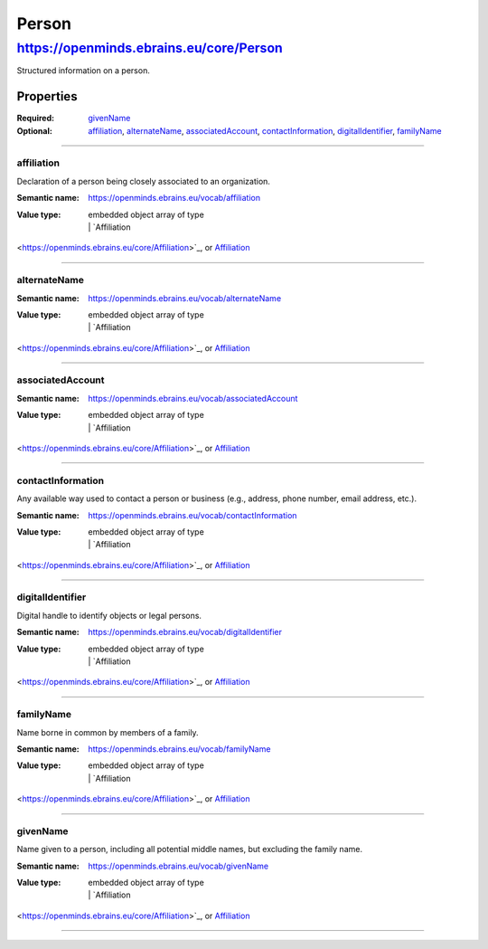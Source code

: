 ######
Person
######

****************************************
https://openminds.ebrains.eu/core/Person
****************************************

Structured information on a person.

Properties
==========

:Required: `givenName`_
:Optional: `affiliation`_, `alternateName`_, `associatedAccount`_,
   `contactInformation`_, `digitalIdentifier`_, `familyName`_

------------

affiliation
-----------

Declaration of a person being closely associated to an organization.

:Semantic name: https://openminds.ebrains.eu/vocab/affiliation

:Value type: | embedded object array of type
             | | `Affiliation
<https://openminds.ebrains.eu/core/Affiliation>`_, or `Affiliation
<https://openminds.ebrains.eu/core/Affiliation>`_

.. Instructions::

   Enter all current and, if desired, past affiliations of this person.


------------

alternateName
-------------

:Semantic name: https://openminds.ebrains.eu/vocab/alternateName

:Value type: | embedded object array of type
             | | `Affiliation
<https://openminds.ebrains.eu/core/Affiliation>`_, or `Affiliation
<https://openminds.ebrains.eu/core/Affiliation>`_

.. Instructions::

   Enter any other known full name of this person.


------------

associatedAccount
-----------------

:Semantic name: https://openminds.ebrains.eu/vocab/associatedAccount

:Value type: | embedded object array of type
             | | `Affiliation
<https://openminds.ebrains.eu/core/Affiliation>`_, or `Affiliation
<https://openminds.ebrains.eu/core/Affiliation>`_

.. Instructions::

   Add the information about web service accounts held by this person.


------------

contactInformation
------------------

Any available way used to contact a person or business (e.g., address,
phone number, email address, etc.).

:Semantic name: https://openminds.ebrains.eu/vocab/contactInformation

:Value type: | embedded object array of type
             | | `Affiliation
<https://openminds.ebrains.eu/core/Affiliation>`_, or `Affiliation
<https://openminds.ebrains.eu/core/Affiliation>`_

.. Instructions::

   Add the contact information of this person.


------------

digitalIdentifier
-----------------

Digital handle to identify objects or legal persons.

:Semantic name: https://openminds.ebrains.eu/vocab/digitalIdentifier

:Value type: | embedded object array of type
             | | `Affiliation
<https://openminds.ebrains.eu/core/Affiliation>`_, or `Affiliation
<https://openminds.ebrains.eu/core/Affiliation>`_

.. Instructions::

   Add all globally unique and persistent digital identifier of this
   person.


------------

familyName
----------

Name borne in common by members of a family.

:Semantic name: https://openminds.ebrains.eu/vocab/familyName

:Value type: | embedded object array of type
             | | `Affiliation
<https://openminds.ebrains.eu/core/Affiliation>`_, or `Affiliation
<https://openminds.ebrains.eu/core/Affiliation>`_

.. Instructions::

   Enter the family name of this person.


------------

givenName
---------

Name given to a person, including all potential middle names, but
excluding the family name.

:Semantic name: https://openminds.ebrains.eu/vocab/givenName

:Value type: | embedded object array of type
             | | `Affiliation
<https://openminds.ebrains.eu/core/Affiliation>`_, or `Affiliation
<https://openminds.ebrains.eu/core/Affiliation>`_

.. Instructions::

   Enter the given name of this person.


------------

